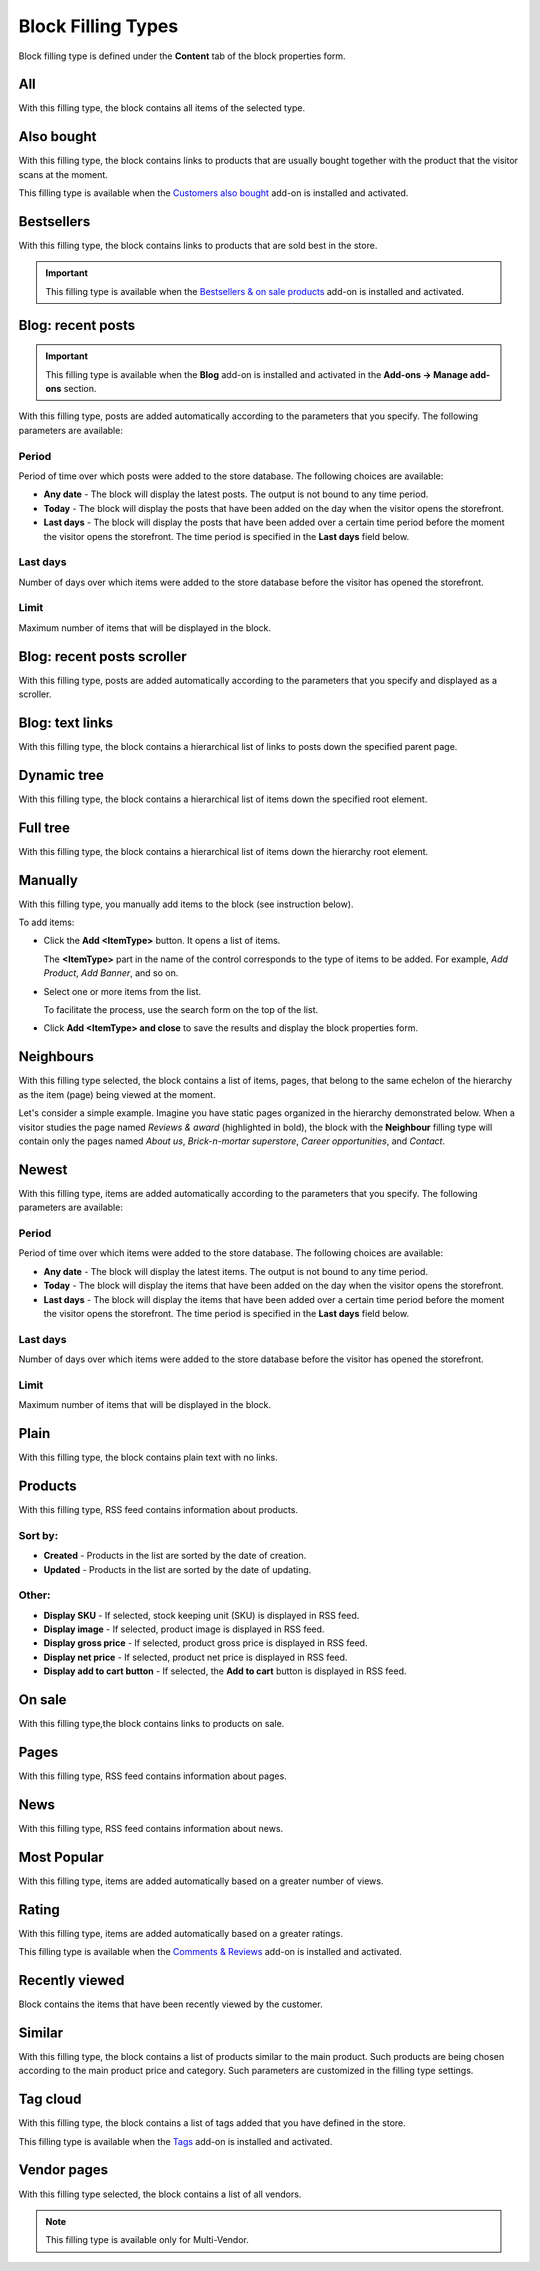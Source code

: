 *******************
Block Filling Types
*******************

Block filling type is defined under the **Content** tab of the block properties form.

.. _all:

All
***

With this filling type, the block contains all items of the selected type.

.. _also_bought:

Also bought
***********

With this filling type, the block contains links to products that are usually bought together with the product that the visitor scans at the moment.

This filling type is available when the `Customers also bought <http://docs.cs-cart.com/4.3.x/user_guide/addons/customers_also_bought/index.html>`_ add-on is installed and activated.

.. _bestsellers:

Bestsellers
***********

With this filling type, the block contains links to products that are sold best in the store.

.. important ::

	This filling type is available when the `Bestsellers & on sale products <http://docs.cs-cart.com/4.3.x/user_guide/addons/bestsellers_and_on_sale_products/index.html>`_ add-on is installed and activated.

.. _filling_blog_recent_posts:

Blog: recent posts
******************

.. important ::

	This filling type is available when the **Blog** add-on is installed and activated in the **Add-ons → Manage add-ons** section.

With this filling type, posts are added automatically according to the parameters that you specify. The following parameters are available:

Period
------

Period of time over which posts were added to the store database. The following choices are available:

*	**Any date** - The block will display the latest posts. The output is not bound to any time period.
*	**Today** - The block will display the posts that have been added on the day when the visitor opens the storefront.
*	**Last days** - The block will display the posts that have been added over a certain time period before the moment the visitor opens the storefront. The time period is specified in the **Last days** field below.

Last days
---------

Number of days over which items were added to the store database before the visitor has opened the storefront.

Limit
-----

Maximum number of items that will be displayed in the block.

.. _blog_recent_posts_scroller:

Blog: recent posts scroller
***************************

With this filling type, posts are added automatically according to the parameters that you specify and displayed as a scroller.

.. _filling_blog_text_links:

Blog: text links
****************

With this filling type, the block contains a hierarchical list of links to posts down the specified parent page.

.. _dynamic_tree:

Dynamic tree
************

With this filling type, the block contains a hierarchical list of items down the specified root element.

.. _full_tree:

Full tree
*********

With this filling type, the block contains a hierarchical list of items down the hierarchy root element.

.. _manually:

Manually
********

With this filling type, you manually add items to the block (see instruction below).

.. image:: img/blocks_filling_manual_01.png
    :align: center
    :alt: Add items manually

To add items:

*	Click the **Add <ItemType>** button. It opens a list of items.

	The **<ItemType>** part in the name of the control corresponds to the type of items to be added. For example, *Add Product*, *Add Banner*, and so on.

*	Select one or more items from the list.

	To facilitate the process, use the search form on the top of the list.

*	Click **Add <ItemType> and close** to save the results and display the block properties form.

.. _neighbours:

Neighbours
**********

With this filling type selected, the block contains a list of items, pages, that belong to the same echelon of the hierarchy as the item (page) being viewed at the moment.

Let's consider a simple example. Imagine you have static pages organized in the hierarchy demonstrated below. When a visitor studies the page named *Reviews & award* (highlighted in bold), the block with the **Neighbour** filling type will contain only the pages named *About us*, *Brick-n-mortar superstore*, *Career opportunities*, and *Contact*.

.. image:: img/blocks_10.png
    :align: center
    :alt: Neighbours

.. _newest:

Newest
******

With this filling type, items are added automatically according to the parameters that you specify. The following parameters are available:

Period
------

Period of time over which items were added to the store database. The following choices are available:

*	**Any date** - The block will display the latest items. The output is not bound to any time period.
*	**Today** - The block will display the items that have been added on the day when the visitor opens the storefront.
*	**Last days** - The block will display the items that have been added over a certain time period before the moment the visitor opens the storefront. The time period is specified in the **Last days** field below.

Last days
---------

Number of days over which items were added to the store database before the visitor has opened the storefront.

Limit
-----

Maximum number of items that will be displayed in the block.

.. _plain:

Plain
*****

With this filling type, the block contains plain text with no links.

.. _filling_products:

Products
********

With this filling type, RSS feed contains information about products.

Sort by:
--------

*	**Created** - Products in the list are sorted by the date of creation.
*	**Updated** - Products in the list are sorted by the date of updating.

Other:
------

*	**Display SKU** - If selected, stock keeping unit (SKU) is displayed in RSS feed.
*	**Display image** - If selected, product image is displayed in RSS feed.
*	**Display gross price** - If selected, product gross price is displayed in RSS feed.
*	**Display net price** - If selected, product net price is displayed in RSS feed.
*	**Display add to cart button** - If selected, the **Add to cart** button is displayed in RSS feed.

.. _on_sale:

On sale
*******

With this filling type,the block contains links to products on sale.

.. _pages:

Pages
*****

With this filling type, RSS feed contains information about pages.

.. _news:

News
****

With this filling type, RSS feed contains information about news.

.. _most_popular:

Most Popular
************

With this filling type, items are added automatically based on a greater number of views.

.. _rating:

Rating
******

With this filling type, items are added automatically based on a greater ratings.

This filling type is available when the `Comments & Reviews <http://docs.cs-cart.com/4.3.x/user_guide/addons/comments_and_reviews/index.html>`_ add-on is installed and activated.

.. _recently_viewed:

Recently viewed
***************

Block contains the items that have been recently viewed by the customer.

.. _similar:

Similar
*******

With this filling type, the block contains a list of products similar to the main product. Such products are being chosen according to the main product price and category. Such parameters are customized in the filling type settings.

.. _filling_tag_cloud:

Tag cloud
*********

With this filling type, the block contains a list of tags added that you have defined in the store.

This filling type is available when the `Tags <http://docs.cs-cart.com/4.3.x/user_guide/addons/tags/index.html>`_ add-on is installed and activated.

.. _vendor_pages:

Vendor pages
************

With this filling type selected, the block contains a list of all vendors.

.. note ::

	This filling type is available only for Multi-Vendor.